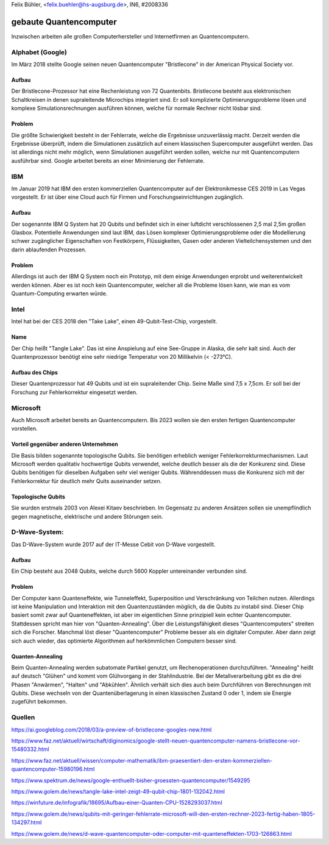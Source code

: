 ﻿| Felix Bühler, <felix.buehler@hs-augsburg.de>, IN6, #2008336


gebaute Quantencomputer
=======================

Inzwischen arbeiten alle großen Computerhersteller und Internetfirmen an Quantencomputern.

Alphabet (Google)
-----------------

Im März 2018 stellte Google seinen neuen Quantencomputer "Bristlecone" in der American Physical Society vor. 

Aufbau
''''''
Der Bristlecone-Prozessor hat eine Rechenleistung von 72 Quantenbits. Bristlecone besteht aus elektronischen Schaltkreisen in denen supraleitende Microchips integriert sind. Er soll komplizierte Optimierungsprobleme lösen und komplexe Simulationsrechnungen ausführen können, welche für normale Rechner nicht lösbar sind. 

Problem
''''''''
Die größte Schwierigkeit besteht in der Fehlerrate, welche die Ergebnisse unzuverlässig macht. Derzeit werden die Ergebnisse überprüft, indem die Simulationen zusätzlich auf einem klassischen Supercomputer ausgeführt werden. Das ist allerdings nicht mehr möglich, wenn Simulationen ausgeführt werden sollen, welche nur mit Quantencomputern ausführbar sind. Google arbeitet bereits an einer Minimierung der Fehlerrate.




.. _figlabel:

.. figure:: img/bristlecone.jpg


IBM
---

Im Januar 2019 hat IBM den ersten kommerziellen Quantencomputer auf der Elektronikmesse CES 2019 in Las Vegas vorgestellt. Er ist über eine Cloud auch für Firmen und Forschungseinrichtungen zugänglich. 

Aufbau
''''''
Der sogenannte IBM Q System hat 20 Qubits und befindet sich in einer luftdicht verschlossenen 2,5 mal 2,5m großen Glasbox. Potentielle Anwendungen sind laut IBM, das Lösen komplexer Optimierungsprobleme oder die Modellierung schwer zugänglicher Eigenschaften von Festkörpern, Flüssigkeiten, Gasen oder anderen Vielteilchensystemen und den darin ablaufenden Prozessen. 

Problem
''''''''
Allerdings ist auch der IBM Q System noch ein Prototyp, mit dem einige Anwendungen erprobt und weiterentwickelt werden können. Aber es ist noch kein Quantencomputer, welcher all die Probleme lösen kann, wie man es vom Quantum-Computing erwarten würde.

.. _figlabel:

.. figure:: img/ibm_q_system.jpg



Intel
-----

Intel hat bei der CES 2018 den "Take Lake", einen 49-Qubit-Test-Chip, vorgestellt.

Name
'''''
Der Chip heißt "Tangle Lake". Das ist eine Anspielung auf eine See-Gruppe in Alaska, die sehr kalt sind. Auch der Quantenprozessor benötigt eine sehr niedrige Temperatur von 20 Millikelvin (< -273°C). 

Aufbau des Chips
''''''''''''''''

Dieser Quantenprozessor hat 49 Qubits und ist ein supraleitender Chip. Seine Maße sind 7,5 x 7,5cm. Er soll bei der Forschung zur Fehlerkorrektur eingesetzt werden.


.. _figlabel:

.. figure:: img/aufbau_intel_cp.jpg





Microsoft
---------

Auch Microsoft arbeitet bereits an Quantencomputern. Bis 2023 wollen sie den ersten fertigen Quantencomputer vorstellen. 

Vorteil gegenüber anderen Unternehmen
'''''''''''''''''''''''''''''''''''''
Die Basis bilden sogenannte topologische Qubits. Sie benötigen erheblich weniger Fehlerkorrekturmechanismen. Laut Microsoft werden qualitativ hochwertige Qubits verwendet, welche deutlich besser als die der Konkurenz sind. Diese Qubits benötigen für dieselben Aufgaben sehr viel weniger Qubits. Währenddessen muss die Konkurenz sich mit der Fehlerkorrektur für deutlich mehr Quits auseinander setzen.

Topologische Qubits
'''''''''''''''''''

Sie wurden erstmals 2003 von Alexei Kitaev beschrieben. Im Gegensatz zu anderen Ansätzen sollen sie unempflindlich gegen magnetische, elektrische und andere Störungen sein. 



D-Wave-System:
--------------
Das D-Wave-System wurde 2017 auf der IT-Messe Cebit von D-Wave vorgestellt. 

Aufbau
'''''''
Ein Chip besteht aus 2048 Qubits, welche durch 5600 Koppler untereinander verbunden sind. 

Problem
''''''''
Der Computer kann Quanteneffekte, wie Tunneleffekt, Superposition und Verschränkung von Teilchen nutzen. Allerdings ist keine Manipulation und Interaktion mit den Quantenzuständen möglich, da die Qubits zu instabil sind. Dieser Chip basiert somit zwar auf Quanteneffekten, ist aber im eigentlichen Sinne prinzipiell kein echter Quantencomputer. Stattdessen spricht man hier von "Quanten-Annealing". Über die Leistungsfähigkeit dieses "Quantencomputers" streiten sich die Forscher. Manchmal löst dieser "Quantencomputer" Probleme besser als ein digitaler Computer. Aber dann zeigt sich auch wieder, das optimierte Algorithmen auf herkömmlichen Computern besser sind.

.. _figlabel:

.. figure:: img/d-wave-system.jpg


Quanten-Annealing
''''''''''''''''''
Beim Quanten-Annealing werden subatomate Partikel genutzt, um Rechenoperationen durchzuführen. "Annealing" heißt auf deutsch "Glühen" und kommt vom Glühvorgang in der Stahlindustrie. Bei der Metallverarbeitung gibt es die drei Phasen "Anwärmen", "Halten" und "Abkühlen". Ähnlich verhält sich dies auch beim Durchführen von Berechnungen mit Qubits. Diese wechseln von der Quantenüberlagerung in einen klassischen Zustand 0 oder 1, indem sie Energie zugeführt bekommen.


Quellen
-------

https://ai.googleblog.com/2018/03/a-preview-of-bristlecone-googles-new.html

https://www.faz.net/aktuell/wirtschaft/diginomics/google-stellt-neuen-quantencomputer-namens-bristlecone-vor-15480332.html

https://www.faz.net/aktuell/wissen/computer-mathematik/ibm-praesentiert-den-ersten-kommerziellen-quantencomputer-15980196.html

https://www.spektrum.de/news/google-enthuellt-bisher-groessten-quantencomputer/1549295

https://www.golem.de/news/tangle-lake-intel-zeigt-49-qubit-chip-1801-132042.html

https://winfuture.de/infografik/18695/Aufbau-einer-Quanten-CPU-1528293037.html

https://www.golem.de/news/qubits-mit-geringer-fehlerrate-microsoft-will-den-ersten-rechner-2023-fertig-haben-1805-134297.html

https://www.golem.de/news/d-wave-quantencomputer-oder-computer-mit-quanteneffekten-1703-126863.html

